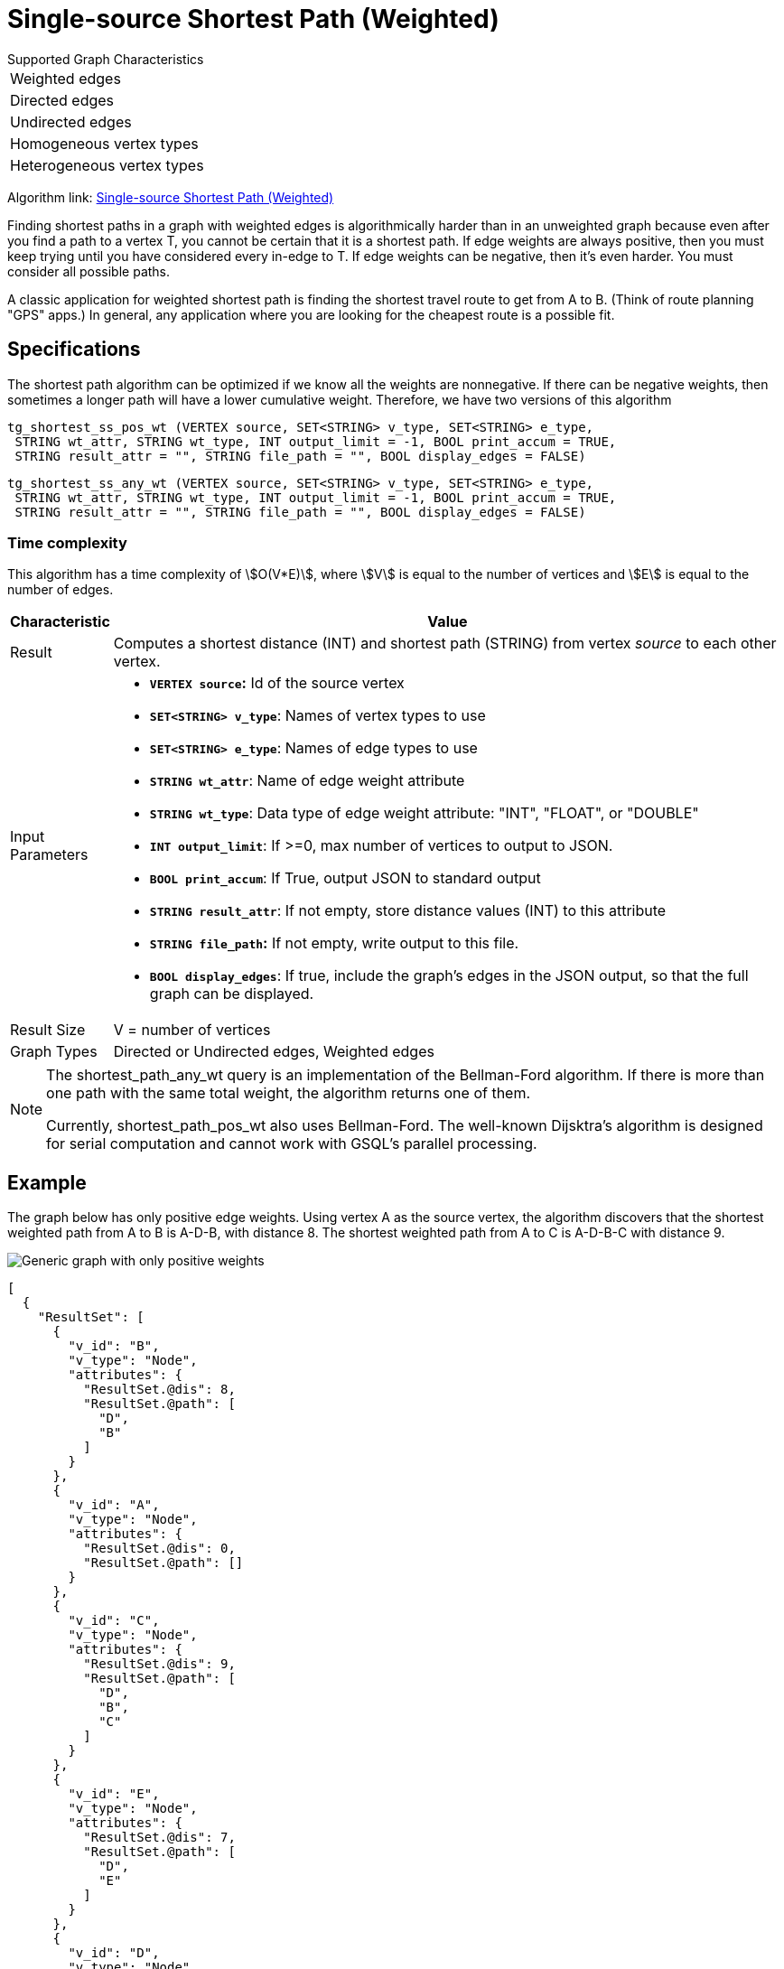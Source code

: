 = Single-source Shortest Path (Weighted)

.Supported Graph Characteristics
****
[cols='1']
|===
^|Weighted edges
^|Directed edges
^|Undirected edges
^|Homogeneous vertex types
^|Heterogeneous vertex types
|===

Algorithm link: link:https://github.com/tigergraph/gsql-graph-algorithms/tree/master/algorithms/Path/shortest_path/weighted[Single-source Shortest Path (Weighted)]

****


Finding shortest paths in a graph with weighted edges is algorithmically harder than in an unweighted graph because even after you find a path to a vertex T, you cannot be certain that it is a shortest path. If edge weights are always positive, then you must keep trying until you have considered every in-edge to T. If edge weights can be negative, then it's even harder. You must consider all possible paths.

A classic application for weighted shortest path is finding the shortest travel route to get from A to B. (Think of route planning "GPS" apps.) In general, any application where you are looking for the cheapest route is a possible fit.

== Specifications

The shortest path algorithm can be optimized if we know all the weights are nonnegative. If there can be negative weights, then sometimes a longer path will have a lower cumulative weight. Therefore, we have two versions of this algorithm

[source,gsql]
----
tg_shortest_ss_pos_wt (VERTEX source, SET<STRING> v_type, SET<STRING> e_type,
 STRING wt_attr, STRING wt_type, INT output_limit = -1, BOOL print_accum = TRUE,
 STRING result_attr = "", STRING file_path = "", BOOL display_edges = FALSE)
----

[source,gsql]
----
tg_shortest_ss_any_wt (VERTEX source, SET<STRING> v_type, SET<STRING> e_type,
 STRING wt_attr, STRING wt_type, INT output_limit = -1, BOOL print_accum = TRUE,
 STRING result_attr = "", STRING file_path = "", BOOL display_edges = FALSE)
----

=== Time complexity

This algorithm has a time complexity of stem:[O(V*E)], where stem:[V] is equal to the number of vertices and stem:[E] is equal to the number of edges.

[width="100%",cols="<5%,<50%",options="header",]
|===
|*Characteristic* |Value
|Result |Computes a shortest distance (INT) and shortest path (STRING)
from vertex _source_ to each other vertex.

|Input Parameters a|
* *`+VERTEX source+`:* Id of the source vertex
* *`+SET<STRING> v_type+`*: Names of vertex types to use
* *`+SET<STRING> e_type+`*: Names of edge types to use
* *`+STRING wt_attr+`*: Name of edge weight attribute
* *`+STRING wt_type+`*: Data type of edge weight attribute: "INT",
"FLOAT", or "DOUBLE"
* *`+INT output_limit+`*: If >=0, max number of vertices to output to
JSON.
* *`+BOOL print_accum+`*: If True, output JSON to standard output
* *`+STRING result_attr+`*: If not empty, store distance values (INT) to
this attribute
* *`+STRING file_path+`:* If not empty, write output to this file.
* *`+BOOL display_edges+`*: If true, include the graph's edges in the
JSON output, so that the full graph can be displayed.

|Result Size |V = number of vertices

|Graph Types |Directed or Undirected edges, Weighted edges
|===

[NOTE]
====
The shortest_path_any_wt query is an implementation of the Bellman-Ford algorithm. If there is more than one path with the same total weight, the algorithm returns one of them.

Currently, shortest_path_pos_wt also uses Bellman-Ford. The well-known Dijsktra's algorithm is designed for serial computation and cannot work with GSQL's parallel processing.
====

== Example

The graph below has only positive edge weights. Using vertex A as the source vertex, the algorithm discovers that the shortest weighted path from A to B is A-D-B, with distance 8. The shortest weighted path from A to C is A-D-B-C with distance 9.

image::screen-shot-2019-01-09-at-6.01.28-pm.png[Generic graph with only positive weights]

[source,text]
----
[
  {
    "ResultSet": [
      {
        "v_id": "B",
        "v_type": "Node",
        "attributes": {
          "ResultSet.@dis": 8,
          "ResultSet.@path": [
            "D",
            "B"
          ]
        }
      },
      {
        "v_id": "A",
        "v_type": "Node",
        "attributes": {
          "ResultSet.@dis": 0,
          "ResultSet.@path": []
        }
      },
      {
        "v_id": "C",
        "v_type": "Node",
        "attributes": {
          "ResultSet.@dis": 9,
          "ResultSet.@path": [
            "D",
            "B",
            "C"
          ]
        }
      },
      {
        "v_id": "E",
        "v_type": "Node",
        "attributes": {
          "ResultSet.@dis": 7,
          "ResultSet.@path": [
            "D",
            "E"
          ]
        }
      },
      {
        "v_id": "D",
        "v_type": "Node",
        "attributes": {
          "ResultSet.@dis": 5,
          "ResultSet.@path": [
            "D"
          ]
        }
      }
    ]
  }
]
----

The graph below has both positive and negative edge weights. Using vertex A as the source vertex, the algorithm discovers that the shortest weighted path from A to E is A-D-C-B-E, with a cumulative score of 7 - 3 - 2 - 4 = -2.

image::shortest_neg_result.png[Example results on a graph with negative weights on edges]
